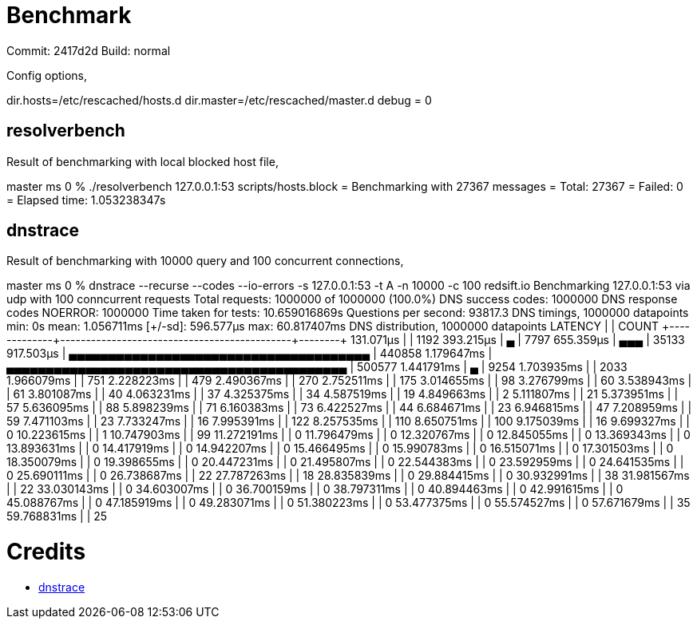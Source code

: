 = Benchmark

Commit: 2417d2d
Build: normal

Config options,

+++
dir.hosts=/etc/rescached/hosts.d
dir.master=/etc/rescached/master.d
debug = 0
+++

== resolverbench

Result of benchmarking with local blocked host file,

++++
master ms 0 % ./resolverbench 127.0.0.1:53 scripts/hosts.block
= Benchmarking with 27367 messages
= Total: 27367
= Failed: 0
= Elapsed time: 1.053238347s
++++

== dnstrace

Result of benchmarking with 10000 query and 100 concurrent connections,

++++
master ms 0 % dnstrace --recurse --codes --io-errors -s 127.0.0.1:53 -t A -n 10000 -c 100 redsift.io
Benchmarking 127.0.0.1:53 via udp with 100 conncurrent requests


Total requests:  1000000 of 1000000 (100.0%)
DNS success codes:      1000000

DNS response codes
        NOERROR:        1000000

Time taken for tests:    10.659016869s
Questions per second:    93817.3

DNS timings, 1000000 datapoints
         min:            0s
         mean:           1.056711ms
         [+/-sd]:        596.577µs
         max:            60.817407ms

DNS distribution, 1000000 datapoints
    LATENCY   |                                             | COUNT
+-------------+---------------------------------------------+--------+
  131.071µs   |                                             |   1192
  393.215µs   | ▄                                           |   7797
  655.359µs   | ▄▄▄                                         |  35133
  917.503µs   | ▄▄▄▄▄▄▄▄▄▄▄▄▄▄▄▄▄▄▄▄▄▄▄▄▄▄▄▄▄▄▄▄▄▄▄▄▄▄      | 440858
  1.179647ms  | ▄▄▄▄▄▄▄▄▄▄▄▄▄▄▄▄▄▄▄▄▄▄▄▄▄▄▄▄▄▄▄▄▄▄▄▄▄▄▄▄▄▄▄ | 500577
  1.441791ms  | ▄                                           |   9254
  1.703935ms  |                                             |   2033
  1.966079ms  |                                             |    751
  2.228223ms  |                                             |    479
  2.490367ms  |                                             |    270
  2.752511ms  |                                             |    175
  3.014655ms  |                                             |     98
  3.276799ms  |                                             |     60
  3.538943ms  |                                             |     61
  3.801087ms  |                                             |     40
  4.063231ms  |                                             |     37
  4.325375ms  |                                             |     34
  4.587519ms  |                                             |     19
  4.849663ms  |                                             |      2
  5.111807ms  |                                             |     21
  5.373951ms  |                                             |     57
  5.636095ms  |                                             |     88
  5.898239ms  |                                             |     71
  6.160383ms  |                                             |     73
  6.422527ms  |                                             |     44
  6.684671ms  |                                             |     23
  6.946815ms  |                                             |     47
  7.208959ms  |                                             |     59
  7.471103ms  |                                             |     23
  7.733247ms  |                                             |     16
  7.995391ms  |                                             |    122
  8.257535ms  |                                             |    110
  8.650751ms  |                                             |    100
  9.175039ms  |                                             |     16
  9.699327ms  |                                             |      0
  10.223615ms |                                             |      1
  10.747903ms |                                             |     99
  11.272191ms |                                             |      0
  11.796479ms |                                             |      0
  12.320767ms |                                             |      0
  12.845055ms |                                             |      0
  13.369343ms |                                             |      0
  13.893631ms |                                             |      0
  14.417919ms |                                             |      0
  14.942207ms |                                             |      0
  15.466495ms |                                             |      0
  15.990783ms |                                             |      0
  16.515071ms |                                             |      0
  17.301503ms |                                             |      0
  18.350079ms |                                             |      0
  19.398655ms |                                             |      0
  20.447231ms |                                             |      0
  21.495807ms |                                             |      0
  22.544383ms |                                             |      0
  23.592959ms |                                             |      0
  24.641535ms |                                             |      0
  25.690111ms |                                             |      0
  26.738687ms |                                             |     22
  27.787263ms |                                             |     18
  28.835839ms |                                             |      0
  29.884415ms |                                             |      0
  30.932991ms |                                             |     38
  31.981567ms |                                             |     22
  33.030143ms |                                             |      0
  34.603007ms |                                             |      0
  36.700159ms |                                             |      0
  38.797311ms |                                             |      0
  40.894463ms |                                             |      0
  42.991615ms |                                             |      0
  45.088767ms |                                             |      0
  47.185919ms |                                             |      0
  49.283071ms |                                             |      0
  51.380223ms |                                             |      0
  53.477375ms |                                             |      0
  55.574527ms |                                             |      0
  57.671679ms |                                             |     35
  59.768831ms |                                             |     25
++++

= Credits

- https://github.com/redsift/dnstrace[dnstrace]
